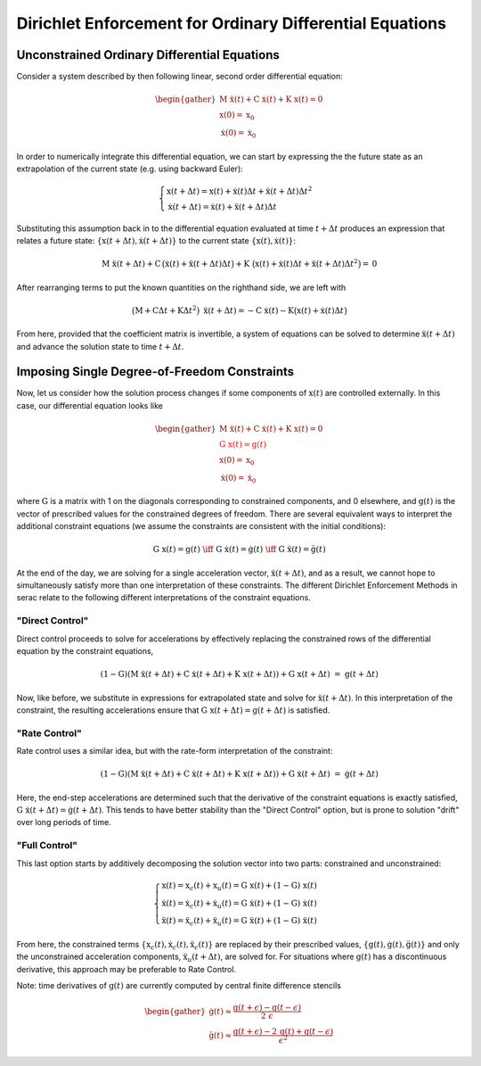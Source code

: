 .. ## Copyright (c) 2019-2021, Lawrence Livermore National Security, LLC and
.. ## other Serac Project Developers. See the top-level COPYRIGHT file for details.
.. ##
.. ## SPDX-License-Identifier: (BSD-3-Clause)

=========================================================
Dirichlet Enforcement for Ordinary Differential Equations
=========================================================

Unconstrained Ordinary Differential Equations
=============================================

Consider a system described by then following linear, second order
differential equation:

.. math::

   \begin{gather}
   \textbf{M} \; \ddot{\textbf{x}}(t) + \textbf{C} \; \dot{\textbf{x}}(t) + \textbf{K} \; \textbf{x}(t)  = \textbf{0} \\
   \textbf{x}(0) = \textbf{x}_0 \\
   \dot{\textbf{x}}(0) = \dot{\textbf{x}}_0
   \end{gather}

In order to numerically integrate this differential equation, we can
start by expressing the the future state as an extrapolation of the
current state (e.g. using backward Euler):

.. math::

   \begin{gathered}
   \begin{cases}
   \textbf{x}(t + \Delta t) = \textbf{x}(t) + \dot{\textbf{x}}(t) \Delta t + \ddot{\textbf{x}}(t + \Delta t) \Delta t^2 \\
   \dot{\textbf{x}}(t + \Delta t) = \dot{\textbf{x}}(t) + \ddot{\textbf{x}}(t + \Delta t) \Delta t
   \end{cases}
   \end{gathered}

Substituting this assumption back in to the differential equation
evaluated at time :math:`t + \Delta t` 
produces an expression that relates a future state:
:math:`\{\textbf{x}(t + \Delta t), \dot{\textbf{x}}(t + \Delta t)\}` to the
current state :math:`\{\textbf{x}(t), \dot{\textbf{x}}(t)\}`:

.. math:: \textbf{M} \; \ddot{\textbf{x}}(t+\Delta t) + \textbf{C} \, \big(\dot{\textbf{x}}(t) + \ddot{\textbf{x}}(t + \Delta t) \Delta t\big) + \textbf{K} \; \big(\textbf{x}(t) + \dot{\textbf{x}}(t) \Delta t + \ddot{\textbf{x}}(t + \Delta t) \Delta t^2\big)  = \textbf{0}

After rearranging terms to put the known quantities on the righthand
side, we are left with

.. math:: \big(\textbf{M} + \textbf{C} \Delta t + \textbf{K} \Delta t^2\big) \; \ddot{\textbf{x}}(t+\Delta t) = - \textbf{C} \; \dot{\textbf{x}}(t) - \textbf{K} \big(\textbf{x}(t) + \dot{\textbf{x}}(t) \Delta t\big)

From here, provided that the coefficient matrix is invertible, a system
of equations can be solved to determine
:math:`\ddot{\textbf{x}}(t+\Delta t)` and advance the solution state to
time :math:`t + \Delta t`.

.. _header-n42:

Imposing Single Degree-of-Freedom Constraints
=============================================

Now, let us consider how the solution process changes if some components
of :math:`\textbf{x}(t)` are controlled externally. In this case, our differential
equation looks like

.. math::

   \begin{gather}
   \textbf{M} \; \ddot{\textbf{x}}(t) + \textbf{C} \; \dot{\textbf{x}}(t) + \textbf{K} \; \textbf{x}(t)  = \textbf{0} \\
   \color{red}{\textbf{G} \; \textbf{x}(t) = \textbf{g}(t)} \\
   \textbf{x}(0) = \textbf{x}_0 \\
   \dot{\textbf{x}}(0) = \dot{\textbf{x}}_0
   \end{gather}

where :math:`\textbf{G}` is a matrix with 1 on the diagonals corresponding
to constrained components, and 0 elsewhere, and :math:`\textbf{g}(t)` is
the vector of prescribed values for the constrained degrees of freedom.
There are several equivalent ways to interpret the
additional constraint equations (we assume the constraints are
consistent with the initial conditions):

.. math::

   \textbf{G} \; \textbf{x}(t) = \textbf{g}(t) \; \iff \;
   \textbf{G} \; \dot{\textbf{x}}(t) = \dot{\textbf{g}}(t) \; \iff \;
   \textbf{G} \; \ddot{\textbf{x}}(t) = \ddot{\textbf{g}}(t)

At the end of the day, we are solving for a single acceleration vector,
:math:`\ddot{\textbf{x}}(t+\Delta t)`, and as a result, we cannot hope to
simultaneously satisfy more than one interpretation of these
constraints. The different Dirichlet Enforcement Methods in serac relate
to the following different interpretations of the constraint equations.

.. _header-n97:

"Direct Control"
----------------

Direct control proceeds to solve for accelerations by effectively
replacing the constrained rows of the differential equation by the
constraint equations,

.. math:: (\textbf{1} - \textbf{G})(\textbf{M} \; \ddot{\textbf{x}}(t+\Delta t) + \textbf{C} \; \dot{\textbf{x}}(t+\Delta t) + \textbf{K} \; \textbf{x}(t+\Delta t)) + \textbf{G} \; \textbf{x}(t+\Delta t)\;=\;\textbf{g}(t+\Delta t)

Now, like before, we substitute in expressions for extrapolated state
and solve for :math:`\ddot{\textbf{x}}(t+\Delta t)`. In this
interpretation of the constraint, the resulting accelerations ensure
that :math:`\textbf{G} \; \textbf{x}(t+\Delta t) = \textbf{g}(t+\Delta t)` is
satisfied.

.. _header-n79:

"Rate Control"
--------------

Rate control uses a similar idea, but with the rate-form interpretation
of the constraint:

.. math:: (\textbf{1} - \textbf{G})(\textbf{M} \; \ddot{\textbf{x}}(t+\Delta t) + \textbf{C} \; \dot{\textbf{x}}(t+\Delta t) + \textbf{K} \; \textbf{x}(t+\Delta t)) + \textbf{G} \; \dot{\textbf{x}}(t+\Delta t)\;=\;\dot{\textbf{g}}(t+\Delta t)

Here, the end-step accelerations are determined such that the derivative
of the constraint equations is exactly satisfied,
:math:`\textbf{G} \; \dot{\textbf{x}}(t+\Delta t) = \dot{\textbf{g}}(t+\Delta t)`.
This tends to have better stability than the "Direct Control" option,
but is prone to solution "drift" over long periods of time.

.. _header-n94:

"Full Control"
--------------

This last option starts by additively decomposing the solution vector
into two parts: constrained and unconstrained:

.. math::

   \begin{cases}
   \textbf{x}(t) = \textbf{x}_c(t) + \textbf{x}_u(t) = \textbf{G} \; \textbf{x}(t) + (\textbf{1} - \textbf{G}) \; \textbf{x}(t) \\
   \dot{\textbf{x}}(t) = \dot{\textbf{x}}_c(t) + \dot{\textbf{x}}_u(t) = \textbf{G} \; \dot{\textbf{x}}(t) + (\textbf{1} - \textbf{G}) \; \dot{\textbf{x}}(t)\\
   \ddot{\textbf{x}}(t) = \ddot{\textbf{x}}_c(t) + \ddot{\textbf{x}}_u(t) = \textbf{G} \; \ddot{\textbf{x}}(t) + (\textbf{1} - \textbf{G}) \; \ddot{\textbf{x}}(t)
   \end{cases}

From here, the constrained terms
:math:`\{\textbf{x}_c(t), \dot{\textbf{x}}_c(t), \ddot{\textbf{x}}_c(t)\}` are
replaced by their prescribed values,
:math:`\{\textbf{g}(t), \dot{\textbf{g}}(t), \ddot{\textbf{g}}(t)\}` and only
the unconstrained acceleration components,
:math:`\ddot{\textbf{x}}_u(t+\Delta t)`, are solved for. For situations
where :math:`\textbf{g}(t)` has a discontinuous derivative, this approach
may be preferable to Rate Control.

Note: time derivatives of :math:`\textbf{g}(t)` are currently computed by
central finite difference stencils

.. math::

   \begin{gather}
   \dot{\textbf{g}}(t) \approx \frac{\textbf{g}(t + \epsilon) - \textbf{g}(t - \epsilon)}{2 \; \epsilon} \\
   \ddot{\textbf{g}}(t) \approx \frac{\textbf{g}(t + \epsilon) - 2 \, \textbf{g}(t) +\textbf{g}(t - \epsilon)}{\epsilon^2}
   \end{gather}